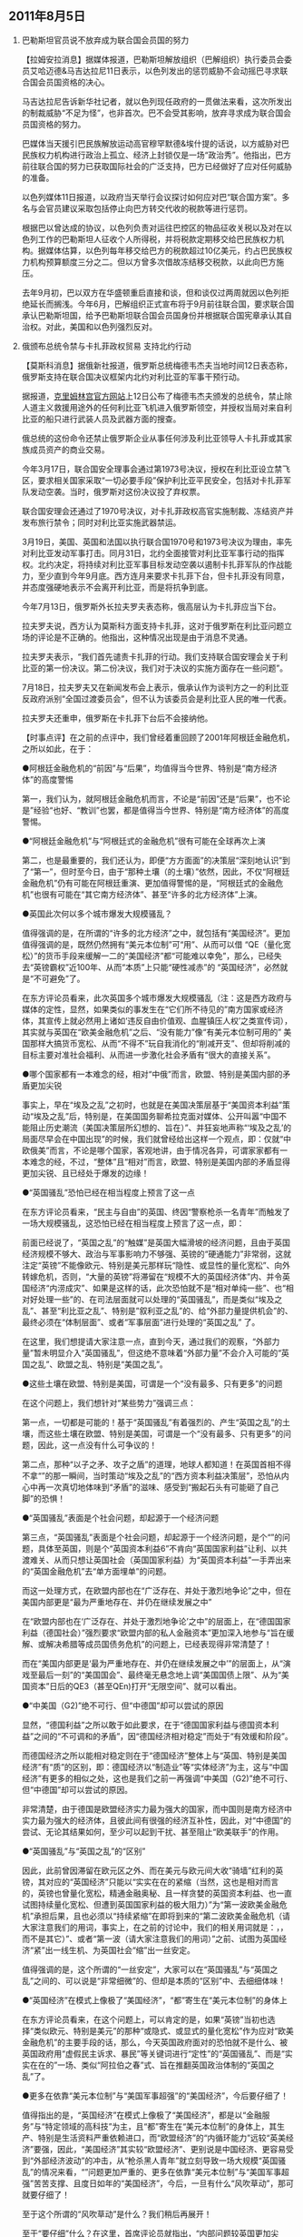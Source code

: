 # -*- org -*-

# Time-stamp: <2011-08-15 23:35:15 Monday by ldw>

#+OPTIONS: ^:nil author:nil timestamp:nil creator:nil H:2

#+STARTUP: indent

#+STYLE: <link rel="stylesheet" type="text/css" href="css/org.css">

** 2011年8月5日
   
*** 巴勒斯坦官员说不放弃成为联合国会员国的努力

 

【拉姆安拉消息】据媒体报道，巴勒斯坦解放组织（巴解组织）执行委员会委员艾哈迈德&马吉达拉尼11日表示，以色列发出的惩罚威胁不会动摇巴寻求联合国会员国资格的决心。

马吉达拉尼告诉新华社记者，就以色列现任政府的一贯做法来看，这次所发出的制裁威胁“不足为怪”，也非首次。巴不会受其影响，放弃寻求成为联合国会员国资格的努力。

巴媒体当天援引巴民族解放运动高官穆罕默德&埃什提的话说，以方威胁对巴民族权力机构进行政治上孤立、经济上封锁仅是一场“政治秀”。他指出，巴方前往联合国的努力已获取国际社会的广泛支持，巴方已经做好了应对任何威胁的准备。

以色列媒体11日报道，以政府当天举行会议探讨如何应对巴“联合国方案”。多名与会官员建议采取包括停止向巴方转交代收的税款等进行惩罚。

根据巴以曾达成的协议，以色列负责对运往巴控区的物品征收关税以及对在以色列工作的巴勒斯坦人征收个人所得税，并将税款定期移交给巴民族权力机构。据媒体估算，以色列每年移交给巴方的税款超过10亿美元，约占巴民族权力机构预算额度三分之二。但以方曾多次借故冻结移交税款，以此向巴方施压。

去年9月初，巴以双方在华盛顿重启直接和谈，但和谈仅过两周就因以色列拒绝延长<<约旦河西岸犹太人定居点限建令>>而搁浅。今年6月，巴解组织正式宣布将于9月前往联合国，要求联合国承认巴勒斯坦国，给予巴勒斯坦联合国会员国身份并根据联合国宪章承认其自治权。对此，美国和以色列强烈反对。

*** 俄颁布总统令禁与卡扎菲政权贸易 支持北约行动

 

【莫斯科消息】据俄新社报道，俄罗斯总统梅德韦杰夫当地时间12日表态称，俄罗斯支持在联合国决议框架内北约对利比亚的军事干预行动。

据报道，[[http://www.kreml.ru/][克里姆林宫官方网站]]上12日公布了梅德韦杰夫颁发的总统令，禁止除人道主义救援用途外的任何利比亚飞机进入俄罗斯领空，并授权当局对来自利比亚的船只进行武装人员及武器方面的搜查。

俄总统的这份命令还禁止俄罗斯企业从事任何涉及利比亚领导人卡扎菲或其家族成员资产的商业交易。

今年3月17日，联合国安全理事会通过第1973号决议，授权在利比亚设立禁飞区，要求相关国家采取“一切必要手段”保护利比亚平民安全，包括对卡扎菲军队发动空袭。当时，俄罗斯对这份决议投了弃权票。

联合国安理会还通过了1970号决议，对卡扎菲政权高官实施制裁、冻结资产并发布旅行禁令；同时对利比亚实施武器禁运。

3月19日，美国、英国和法国以执行联合国1970号和1973号决议为理由，率先对利比亚发动军事打击。同月31日，北约全面接管对利比亚军事行动的指挥权。北约决定，将持续对利比亚军事目标发动空袭以遏制卡扎菲军队的作战能力，至少直到今年9月底。西方连月来要求卡扎菲下台，但卡扎菲没有同意，并态度强硬地表示不会离开利比亚，而是将抗争到底。

今年7月13日，俄罗斯外长拉夫罗夫表态称，俄高层认为卡扎菲应当下台。

拉夫罗夫说，西方认为莫斯科方面支持卡扎菲，这对于俄罗斯在利比亚问题立场的评论是不正确的。他指出，这种情况出现是由于消息不灵通。

拉夫罗夫表示，“我们首先谴责卡扎菲的行动。我们支持联合国安理会关于利比亚的第一份决议。第二份决议，我们对于决议的实施方面存在一些问题”。

7月18日，拉夫罗夫又在新闻发布会上表示，俄承认作为谈判方之一的利比亚反政府派别“全国过渡委员会”，但不认为该委员会是利比亚人民的唯一代表。

拉夫罗夫还重申，俄罗斯在卡扎菲下台后不会接纳他。

 

【时事点评】在之前的点评中，我们曾经着重回顾了2001年阿根廷金融危机，之所以如此，在于：

 

●阿根廷金融危机的“前因”与“后果”，均值得当今世界、特别是“南方经济体”的高度警惕

 

 

 第一，我们认为，就阿根廷金融危机而言，不论是“前因”还是“后果”，也不论是”经验“也好、“教训”也罢，都是值得当今世界、特别是“南方经济体”的高度警惕。

 

 

●“阿根廷金融危机”与“阿根廷式的金融危机”很有可能在全球再次上演

 

第二，也是最重要的，我们还认为，即便“方方面面”的决策层“深刻地认识”到了“第一”，但时至今日，由于“那种土壤（<<北方向南方转嫁危机>>的土壤）”依然，因此，不仅“阿根廷金融危机”仍有可能在阿根廷重演、更加值得警惕的是，“阿根廷式的金融危机”也很有可能在“其它南方经济体”、甚至“许多的北方经济体”上演。

 

●英国此次何以多个城市爆发大规模骚乱？

 

值得强调的是，在所谓的“许多的北方经济”之中，就包括有“美国经济”。更加值得强调的是，既然仍然拥有“美元本位制”可“用”、从而可以借 “QE（量化宽松）”的货币手段来缓解一二的“美国经济”都“可能难以幸免”，那么，已经失去“英镑霸权”近100年、从而“本质”上只能“硬性减赤”的 “英国经济”，必然就是“不可避免”了。

 

在东方评论员看来，此次英国多个城市爆发大规模骚乱（注：这是西方政府与媒体的定性，显然，如果类似的事发生在“它们所不待见的”南方国家或经济体，其宣传上就必然用上诸如‘违反自由价值观、血腥镇压人权’之类宣传词），其实就与英国在“欧美金融危机”之后、“没有能力”像“有美元本位制可用的” 美国那样大搞货币宽松、从而“不得不”玩自我消化的“削减开支”、但却将削减的目标主要对准社会福利、从而进一步激化社会矛盾有“很大的直接关系”。

 

●哪个国家都有一本难念的经，相对“中俄”而言，欧盟、特别是美国内部的矛盾更加尖锐

 

事实上，早在“埃及之乱”之初时，也就是在美国决策层基于“美国资本利益”策动“埃及之乱”后，特别是，在美国国务聊希拉克面对媒体、公开叫嚣“中国不能阻止历史潮流（美国决策层所幻想的、旨在<<通过控制中国政治、继而最高效地控制中国经济的所谓‘民主自由’>>）”、并狂妄地声称“‘埃及之乱’的局面尽早会在中国出现”的时候，我们就曾经给出这样一个观点，即：仅就“中欧俄美”而言，不论是哪个国家，客观地讲，由于情况各异，可谓家家都有一本难念的经，不过，“整体”且“相对”而言，欧盟、特别是美国内部的矛盾显得更加尖锐、且已经处于爆发的边缘！

 

 

●“英国骚乱”恐怕已经在相当程度上预言了这一点

 

在东方评论员看来，“民主与自由”的英国、终因“警察枪杀一名青年”而触发了一场大规模骚乱，这恐怕已经在相当程度上预言了这一点，即：<<在欧盟、或者美国国内，爆发“英国式骚乱”只是时间问题，需要的只是一个机会而已，仅此而已！>>

 

前面已经说了，“英国之乱”的“触媒”是英国大幅滑坡的经济问题，且由于英国经济规模不够大、政治与军事影响力不够强、英镑的“硬通能力”非常弱，这就注定“英镑”不能像欧元、特别是美元那样玩“隐性、或显性的量化宽松”、向外转嫁危机，否则，“大量的英镑”将滞留在“规模不大的英国经济体”内、并令英国经济“内涝成灾”、如果是这样的话，此次恐怕就不是“相对单纯一些”、也“相对好处理一些”的、在司法层面就可以处理的“英国骚乱”，而是类似“埃及之乱”、甚至“利比亚之乱”、特别是”叙利亚之乱”的、给“外部力量提供机会”的、最终必须在“体制层面”、或者“军事层面”进行处理的“英国之乱” 了。

 

在这里，我们想提请大家注意一点，直到今天，通过我们的观察，“外部力量”暂未明显介入“英国骚乱”，但这绝不意味着“外部力量”不会介入可能的“英国之乱”、欧盟之乱、特别是“美国之乱”。

 

 

●这些土壤在欧盟、特别是美国，可谓是一个“没有最多、只有更多”的问题

 

在这个问题上，我们想针对“某些势力”强调三点：

 

第一点，一切都是可能的！基于“英国骚乱”有着强烈的、产生“英国之乱”的土壤，而这些土壤在欧盟、特别是美国，可谓是一个“没有最多、只有更多”的问题，因此，这一点没有什么可争议的！

 

 

第二点，那种“以子之矛、攻子之盾”的道理，地球人都知道！在英国首相不得不拿“<<民主之矛、攻自由之盾>>”的那一瞬间，当时策动“埃及之乱”的“西方资本利益决策层”，恐怕从内心中再一次真切地体味到“矛盾”的滋味、感受到“搬起石头有可能砸了自己脚”的恐惧！

 

●“英国骚乱”表面是个社会问题，却起源于一个经济问题

 

第三点，“英国骚乱”表面是个社会问题，却起源于一个经济问题，是个“<<西方国家与资本利益之间矛盾的不可调和性>>”的问题，具体至英国，则是个“英国资本利益6”不肯向“英国国家利益”让利、以共渡难关、从而只想让英国社会（英国国家利益）为“英国资本利益”一手弄出来的“英国金融危机”去“单方面埋单”的问题。

 

 

而这一处理方式，在欧盟内部也在“广泛存在、并处于激烈地争论”之中，但在美国内部更是“最为严重地存在、并仍在继续发展之中”

 

在“欧盟内部也在‘广泛存在、并处于激烈地争论’之中”的层面上，在“德国国家利益（德国社会）”强烈要求“欧盟内部的私人金融资本”更加深入地参与“旨在缓解、或解决希腊等成员国债务危机”的问题上，已经表现得非常清楚了！

 

而在“美国内部更是‘最为严重地存在、并仍在继续发展之中’”的层面上，从“演戏至最后一刻”的“美国国会”、最终毫无悬念地上调“美国国债上限”、从为“美国资本”日后的QE3（甚至QEn)打开“无限空间”、就可以看出。

 

 

●“中美国（G2)”绝不可行、但“中德国”却可以尝试的原因

 

  显然，“德国利益”之所以敢于如此要求，在于“德国国家利益与德国资本利益”之间的“不可调和的矛盾”，因“德国经济相对稳定”而处于“有效缓和阶段”。

 

而德国经济之所以能相对稳定则在于“德国经济”整体上与“英国、特别是美国经济”有“质”的区别，即：德国经济以“制造业”等“实体经济”为主，这与“中国经济”有更多的相似之处，这也是我们之前一再强调“中美国（G2)”绝不可行、但“中德国”却可以尝试的原因。

 

非常清楚，由于德国是欧盟经济实力最为强大的国家，而中国则是南方经济中实力最为强大的经济体，且彼此间有很强的经济互补性，因此，对“中德国”的尝试、无论其结果如何，至少可以起到干扰、甚至阻止“欧美联手”的作用。

 

●“英国骚乱”与“英国之乱”的“区别”

 

因此，此前曾因滞留在欧元区之外、而在美元与欧元间大收“骑墙”红利的英镑，其对应的“英国经济”只能以“实实在在的紧缩（当然，这也是相对而言的，英镑也曾量化宽松，精通金融奥秘、且一样贪婪的英国资本利益、也一直试图持续量化宽松、但遭到英国国家利益的极大阻力）”为“第一波欧美金融危机”承担后果，且也必须以“持续紧缩”在即将到来的“第二波欧美金融危机（请大家注意我们的用词，事实上，在之前的讨论中，我们的相关用词就是：<<美国次贷危机>>，<<欧美金融危机>>，而不是其它）”、或者“第一波<<全球金融危机>>（请大家注意我们的用词）”之前、试图为英国经济“紧”出一线生机、为英国社会“缩”出一丝安定。

 

值得强调的是，这个所谓的“一丝安定”，大家可以在“英国骚乱”与“英国之乱”之间的、可以说是“非常细微”的、但却是本质的“区别”中、去细细体味！

 

●“英国经济”在模式上像极了“美国经济”，“都”寄生在“美元本位制”的身体上

 

在东方评论员看来，在这个问题上，可以肯定的是，如果“英镑”当初也选择“类似欧元、特别是美元”的那种“或隐式、或显式的量化宽松”作为应对“欧美金融危机”的主要手段的话，那么，今天英国政府面对的恐怕就不是什么、被英国政府用“虚假民主诉求、暴民”等关键词进行“定性”的“英国骚乱”、而是“实实在在的”一场、类似“阿拉伯之春”式、旨在推翻英国政治体制的“英国之乱”了。

 

●更多在依靠“美元本位制”与“美国军事超强”的“美国经济”，今后要仔细了！

 

值得指出的是，“英国经济”在模式上像极了“美国经济”，都是以“金融服务”与“特定领域的高科技”为主，且“都”寄生在“美元本位制”的身体上，其生产、特别是生活资料严重依赖进口，而“欧盟经济”的“内循环能力”远较“英美经济”要强，因此，“美国经济”其实较“欧盟经济”、更别说是中国经济、更容易受到“外部经济波动”的冲击，从“枪杀黑人青年”就立刻导致一场大规模“英国骚乱”的情况来看，“<<种族问题经济化>>”问题更加严重的、更多在依靠“美元本位制”与“美国军事超强”苦苦支撑、且度日如年的“美国经济”，今后，一旦有什么“风吹草动”，那可就要仔细了！

至于这个所谓的“风吹草动”是什么？我们稍后再展开！

 

至于“要仔细”什么？在这里，首席评论员就指出，“内部问题较英国更加尖锐”的“美国政治、经济、军事体”首先要仔细的就是“<<经济问题种族化>>”。

 

因此，一旦“全球经济”因“意外的原因”、或者“计划之中的原因”而触发、并面对一场“第一次全球金融危机”的话，那么，在“谁先乱”的问题上，早已经通过“南海示强”而准备“最低限度内循环”的“中国经济”恐怕比欧洲、特别是“美国经济”要自信得多！

 

●人类社会进入现代文明以来的“最大行政腐败、经济腐败、特别是司法腐败”

 

在我们看来，弄出了美国次贷危机、以至欧美金融危机，给欧美社会、以至世界经济造成重创的“欧洲、特别是美国利益集团”，竟然没有一个“负责人”、或者“负责团体”为之承担相应的法律与经济责任、受到相应的惩罚，显见：人类社会进入现代文明以来的最大行政腐败、经济腐败、特别是司法腐败，也均莫过于此了。那位因“<<庞式骗局>>”而获罪的“金融小虾米”、那位大声责问“倒闭的为什么是雷曼、而不是其它更大的公司”的雷曼总裁，它们都在“如诉如泣”告诉人们：他们不过是两只很小、很小的替罪羔羊而已！

 

●庞氏的“如诉如泣”

 

 

在东方评论员看来，放在更大层面去观察，这种“如诉如泣”有其一定道理，但是，本质而言，它们“诉”的是“自己遭遇了极大的不公”，“泣”的是“为何受伤的偏偏是自己”，显然，它们并没有出一丝一毫的“忏悔”，它们的逻辑就是：为此负责不应是他们、而应“另有其人”，因为“美国金融机构”、特别是 “美国政府”都在玩一种“庞式骗局”，它们只不过是“参与其中”而已！

 

<<显然，这个所谓的“另有其人”的“人”，即是一种政治制度、也是一个利益集团、还是一个游戏规则。>>

 

●“欧美社会”其实也是一清二楚

 

 

<<值得强调的是，如果不是因为“格鲁吉亚回合反击”惨败，令格林斯潘时代就种下的“次贷危机”这只脓胞再也捂不下去、继而“美国利益决策层”不得不选择“定向爆破”的手段，以将其它国家、特别是欧盟也拖入金融危机，可能肯定的是，历史上“历经劫难”、素有“九尾猫”之称的百年老店--雷曼兄弟公司，由于也“足够大”，也断不可能清盘、倒闭！>>

 

事实上，对此，“欧美社会”其实也是一清二楚。

 

不然，“英国骚乱”何以打出“社会不公”的旗帜？更不然，英国首相卡梅伦何以在“强力镇压”之余，弄出“......不为虚假的民主诉求所阻挡”这一近乎“自打耳光”的“解释”？

 

●“欧美社会”何以还在容忍这种“人类现代史上最大腐败”？

 

不过，在东方评论员看来，“欧美社会”之所以还在容忍这种“人类现代史上最大腐败”，一个最主要的原因就是：<<欧元、特别是美元均用“量化宽松”的手法、暂时压住了“欧美经济烂账的账面”，从而令欧美经济仍然在“勉强的稳定运行”，令欧美民众的生活水平还没有受到不可忍受的冲击。>>

 

因此，从某个角度去看，“庞氏”本人入狱之后曾因“骗”而被“受骗入狱”的狱友“痛殴”，不过是他日“欧美民众生活水平受到不可忍受冲击”之后、稍有机会，就会“痛殴”“另有其人”之“人”的预演而已！

 

 

●“必然”之中的一件“偶然”

 

因此，在“欧盟、特别是美国”玩的这场“庞式骗局”还未“彻底破局”之前，从某种意义上讲，“英国骚乱”也算得上是一“偶然事件”，但通过上面的讨论，我们应该不难明白，这却是“必然”之中的“偶然”。

 

 

而前面已经说了，“英国经济”像极了“美国经济”，也就是说，如果“美英经济”找不到维持“庞式骗局”、或者解出“庞式骗局”的方案，那么，今天的“英国式偶然”、就定会成为明天的一种“必然”、一种“欧式、特别是美式必然”。

 

●在这个问题上，不必怀疑！

 

如果将问题放在“欧美”的层面去观察，在东方评论员看来，一旦它们中的任何一家、因“国际格局不可逆转的变化”而实质性失去“目前仍在持续的量化宽松”之能力，那么，可以肯定的是，“目前仍有待深化的”欧美金融危机“届时必然深化”，欧盟、或者美国经济至少有一家“将”不可能“稳定运行”，从而令欧盟、或者美国民众的生活水平受到不可忍受的冲击，这样，稍有机会，就有可能引发类似于“阿拉伯之春”式的欧洲之乱、或者美国之乱！

 

 

在这个问题上，不必怀疑！“民主与自由”的“大英帝国”已经用一件“必然之中的偶然事件”、给出了无可辩驳的实例！

 

●就目前而言，在国际格局中，明显处于“不可逆转状态”的是“中东破局进程”

 

毫无疑问，就目前而言，在国际格局中，明显处于“不可逆转状态”的是“中东破局进程”，而“美国利益决策层”基于“美国资本利益层面”、循着对“中东破局进程”进行“以攻为守”的原理、所策动的“埃及之乱”继续在“脱稿运行”，并已经在向“中东大乱”的方向发展。

 

 

而针对可能的“中东大乱”，我们想强调这样几点：

 

 

其一，“埃及之乱”后续发展当然会是“一大堆的之乱”，这是没有什么悬念的，因为，“策动者”之所以要“不顾一切地”策动“埃及之乱”，已经说明其“幕后策动者”下决心要策动“一大堆的之乱”、以实现其“不可告人的目的”。

 

●再谈“策动者”的所谓“不可告人的目的”

 

至于这个所谓“不可告人的目的”，在之前的点评中，我们已经详细讨论过，相关讨论的重要观点如下：

 

第一点，“策动者”的所谓“不可告人的目的”，在于：

 

尽力激化“南北撕裂”，从而一面尽可能缓和“三边撕裂”，一边尽可能利用“美元本位制”的金融霸权、在世界范围内、寻找时机、甚至“制造”时机、针对“南方经济体”、并“威、逼、利、诱”欧盟（欧元）与日本（日本），用“天量的硬通货流动性”，共同掀起一场史无前例的、由“北方”对“南方”的大兼并、大收购，直至“北方”彻底掌控“南方经济”的经济、特别是金融命脉，从而彻底地将“南方经济”“永固”在“北方经济”的最下游，从而彻底走出“欧美日债务危机”。

 

值得强调的是，如果我们抽去“三边撕裂”与“南北撕裂”两个框架之“中”的、或、两个框架之“间”的“错综复杂枝节”，就可以清楚地看到，由于“南方经济”的代表是中国经济，因此，在“北方经济”彻底掌控“南方经济”的经济、特别是金融命脉，从而彻底地将“南方经济”“永固”在“北方经济”最下游的层面上，其实现的标志，将是“北方”对中国经济、特别是金融命脉的彻底掌控。

 

第二点，显然，“这”即是“西方资本利益”说服“西方国家利益”的“说词”之一，也是从“美国国家利益”手中刚刚“拿到QE3空间”的“美国资本利益”、用以“说服”“欧洲资本利益）”与美国资本利益“一道去努力”的“说词”之一，还是刚刚与美国资本利益做出妥协，从而令“美国资本（西方资本）”可以继续“量化宽松”的“美国国家利益”、试图“先”通过“美国资本”去“说服”欧洲资本、再通过“西方资本（欧美资本）”去说服“欧洲国家利益”的“说词”之一；

第三点，在东方评论员看来，如果在“定量”的层面去观察，那么，这个“不可告人的企图”也可细化为“理论”与“操作”层面。

 

所谓“理论”层面，阿根廷总统已经说得非常清楚了，即：将金融危机的严重后果转嫁给包括拉美地区在内的新兴市场国家。

 

所谓“操作”层面，在东方评论员看来，这恐怕就是我们一再强调的通过“第三种方式的南亚破局”、伺机将中国推入南亚冲突，再对中国进行经济、特别是金融攻击。

 

至于“破局”的具体路线图，我们可以在“阿根廷金融危机”的“前前后后”中去找寻。

 

第四点，站在“西方资本”的角度，在将中国打造成“第二个阿根廷”的问题上，如果能利用“印度之乱”将中国拖入南亚军事冲突，最大限度地消耗中国的战略资源，这种消耗无疑是最大的，效果也是最好的！

 

如果不能，那么，如果能利用“巴基斯坦之乱”、并启用“拉登遗物”这笔遗产、“制造”巴基斯坦支持本拉登的“事实”，并据此联手欧盟、日本等“8北方经济”、并加上印度等“南方经济”、全面制裁巴基斯坦，就可用“一个极其困难的的巴基斯坦”去最大限度地消耗中国的战略资源，显然，由于“巴基斯坦通道”对中国极其重要，中国对巴基斯坦必然会尽力相“救”，而尽力相“救”也就意味着“极大地消耗”，毕竟巴基斯坦有1亿人口、且国内政治极其复杂！

 

此外，还有一个“已经受到制裁”的伊朗、可以消耗中国。

 

第五点，如果还不能，那么，站在“西方资本”的角度，假如“西方资本”能在“向南方国家转嫁危机”的过程中，先通过“定向引暴”某些南方经济体的金融危机，再伺机通过一场“史无前例的大兼并”、率先掌控印度、巴西等5南方经济的命脉，那么，就可以将“印度、巴西等已经掌握在手的南方经济”、或作为 “低成本生产基地”，或通过立法、行政等手段、实质性限制“中国制造”的对这些市场的进入，从而“不计成本地”用来打击“中国制造”，显然，这也是一种消耗方式。

 

而基于“阿根廷金融危机”的经验，一旦中国政府手中“用于支撑”战略资源被“西方”如此这般地大量消耗，那么，即便中国为应付经济波动而施展“非常手段”，也可能像阿根廷的“非常手段”那样、注定成为“无本之木、无源之水”！

 

最后一点，就是“西方资本”适时启动“加息周期”，在中国制造的生产成本、资金成本、运输成本最高的时候，“进一步抽取”中国的流动性，并通过在中国境内制造“社会环境”、或者“自然环境”混乱，从内、外两个方向逼中国像阿根廷政府那样妥协：为了换取所谓外援、而不得不服下“彻底私有化”的“烂药”！直到将电信、铁路、能源、矿产、特别是金融等战略行业“私有化”、“西方控股化”为止。

 

注：上述观点只是简单的罗列，建议大家重新阅读《东方时代环球时事解读.时事节简版》2011年08月05日的相关部分，以便更好地理解下面的讨论。

 

●警惕“第五点”

 

在之前的点评中，我们还说过：

 

在美国债务危机“急待深化”的大背景下，针对“美国利益”的逃生方案，我们给出了两种可能方案：

 

第一种方案，就是“第三种方式南亚破局”；

 

第二种方案，就是以“利比亚”为支点，针对科索沃问题，对欧盟（欧元）进行跨海一击。

 

然而，基于我们之前的大量讨论，大家也已知道，不论是哪一种逃生方案，要想成功，“美国利益”都必须寻求“中欧”中任何一方的“实质性配合”才行： “第三种方式南亚破局”要想成功，得到欧盟（欧元）的实质性配合是前提，不然，不仅很难离间“中欧关系”，且一旦中国在南亚方向强硬反击，美国（美元）就很难摆脱“为人（欧盟、欧元）做嫁衣”的下场！最为不确定的是，一旦中国在中东方向强硬反击，促成“中东最暴力破局（中东核竞赛）”，则西方资本主导世界的根基都将动摇。

 

因此，站在“美国利益”的角度，如果“最终”也不能得到“中欧”中任何一方的“实质性配合”，则以“西方共同利益”为出发点，通过“向”欧盟利益 “展示”上述“不可告人的目的”，以“第五点”的“可行性”、去说服“欧洲利益”，从而“先”选择“一些“相对较弱”的南方经济体（比如、阿根廷、巴西、印度等）转嫁金融危机，并以此为掩护，“定向”制造“区域性金融危机”，之后，再利用“欧美”手中的“发钞权”、伺机兼并、直至彻底掌控这些“较弱的南方经济体”，直到满足条件后就转入“第五点”的后续部分，特别是针对中国经济的部分，即：

 

  伺机通过一场“史无前例的大兼并”、率先掌控印度、巴西等南方经济的命脉，那么，就可以将“印度、巴西等已经掌握在手的南方经济”、或作为“低成本生产基地”，或通过立法、行政等手段、实质性限制“中国制造”的对这些市场的进入，从而“不计成本地”用来打击“中国制造”。

 

●第五点，缓解剂，调和剂

 

显然，讨论进行到这里，我们其实不难看出，站在“西方国家利益与资本利益”的角度看问题，则，如果“中俄”等“较强南方经济体”最终放任“欧美”顺利展开这个“第五点”，则这个“第五点”本质上可以视为“欧美”的一个、可用于“有效缓解”彼此间“不可调和之矛盾”的“缓解剂、“有效调和”彼此间“很难调和之矛盾”的“调和剂”。

 

或者也是正是看到了这一点，“中欧俄美”及“方方面面”间的“排列与组合”再次出现了变化，其中最具代表性的有这样几件事情：

 

第一，阿根廷、巴西等南美国家即将于周未召开一个南美国家会议，商量强化区域合作、以防范并抵御西方国家向南美转嫁金融危机的相关事情；

 

在东方评论员看来，由于我们非常担心会出问题的巴西可能因“又一次的阿根廷金融危机”而受到经济、特别是金融攻击，而如果西方对南美的经济、特别是金融攻击得手，最终就有可能“威、逼、利、诱”“巴西经济”最终转身变为一个“反华先锋”，这对“中国经济”而言非常重要的“南南合作”损害极大，一旦如此，“南美金融危机”就可能成为“三边撕裂”的“缓解剂”、“欧美国家与资本利益之间矛盾”的“调和剂”。

 

第二，据印度《印度时报》报道，印度国家安全顾问梅农11日就中印关系表示，印度媒体和时事评论员在谈及中印关系时要“学会温和的品质”。梅农强调，有必要确保中印两国不会对彼此产生误解。此外，他并反问：我们为什么要同像中国这样强大的邻国制造自我预言式的冲突呢？”

 

不仅如此，梅农还表示，印度将中国看成是合作伙伴之一。他称，中印双边关系既包含合作也存在竞争。尽管两国之间存在边界纠纷，但只要中印在国际领域致力于共同利益的合作，不损害双方的核心利益，两国的关系就能够像现在这样持续下去。他同时指出：“这也需要两国进行更好的交流，不要对彼此之间的行动和动机产生误解。”

 

而在东方评论员看来，由于“印度经济”极易受到经济、特别是金融攻击，而一旦西方攻击得手，那么，在“埃及之乱”的“后续发展”中出现“印度之乱”也就成了必然。

 

而在之前的点评中，我们已经指出，印度最大限度减轻“西方经济、特别是金融攻击之危险性”的可行方案，就是最大限度地强化与中国、伊朗、巴基斯坦等周边国家的关系、并建立起起码的战略互信。

 

显然，印度国家安全顾问梅农的这番讲话，印度在孟买第二次恐怖袭击后、最终宣布“....是境内恐怖分子所为”，以及印度与伊朗之间及时解决了“石油支付”问题，都是符合上述内容的。

 

南美国家与印度的言行说明，这些极易受经济、特别是金融攻击的南方经济、的确在“高度警惕”着什么！

第三，8月8日，由“郑和”号远洋训练舰和“洛阳”号导弹护卫舰组成的中国海军训练舰编队圆满完成对朝鲜的访问，从朝鲜元山起航回国。

 

值得强调的是，该编队在在访问了俄罗斯之后，访问朝鲜的。

 

第四，8月9日，俄罗斯声称，目前正在与朝鲜谈判计划修建一条穿越朝鲜的天然气管道向韩国出口天然气；

 

而除了天然气管道外，俄罗斯还计划修建一条通往朝鲜半岛的高压电力输送线以便向能源短缺的朝鲜和韩国出口电力；

 

不仅如此，俄罗斯外长还同时表示，俄罗斯还计划将西伯利亚铁路延长至朝鲜境内并经由朝鲜与韩国铁路系统相连。如果条件成熟，俄朝韩三方还可能修建一条海底隧道通往日本，这样产自西伯利亚的原油和其他矿产就可以通过铁路出口到日本。

 

●俄罗斯似乎有意承担“欧亚经济”之间的“物流运营商”与“能源、资源供应商”的双重角色。

 

如果您一直在关注东方时代环球时事解读》，那么，相信你一定会有所印像：

 

其一，俄罗斯的计划、特别是“俄朝韩三方还可能修建一条海底隧道通往日本”的计划，就是途经俄罗斯、联贯东北亚（亚洲）与西欧（欧洲）、最后“加挂”上两个孤悬在欧亚大陆之外的日本与英国之“欧亚铁路线（或高铁线）”。

 

其二，“其一”又与“中国南海示强”战略所暗含的、在“中东大乱”或“欧亚海上运输线大乱”、从而“全球经济硬着陆”的极端情况下进行“最低内循环”的“相关条件”息息相关。

 

显然，透过“俄罗斯计划”，我们不难看出俄罗斯似乎有意承担“欧亚经济”之间的“物流运营商”与“能源、资源供应商”的双重角色。

 

显然，这是俄罗斯也可以在“全球经济硬着陆”的极端情况下维持“经济基本稳定运行”的可行性方案的一部分。

 

●一切都是如此地符合逻辑！

 

第五，就是之前非常低调的欧盟与美国，近日纷纷开腔、对乌克兰逮捕那位“亲西方的”美女前总理“不约而同地”表示“非常忧虑”，其中，美国政府甚至公开呼吁乌克兰政府“立刻放人”！

 

显然，在“有人”替俄罗斯在巴基斯坦方向“测试”了一下“美国实质性启用俄罗斯通道”的“真实态度”之后，在美国的“正式反应”是“仍然未决定”、从而“根本没打算”将美国中亚战略、南亚战略、甚至全球战略的咽喉交由俄罗斯掌握之后，这样，什么“承诺俄罗斯入世”、什么“逮捕乌克兰美女前总理”，在俄罗斯眼里、已不仅仅是“只能欣赏的态度”与“不可以安全享用的成果”，而已经是“一文不值”了！

 

在这种情况下，我们再去观察“俄罗斯计划”，也就不难明白，一切都是如此地符合逻辑！

 

更加有意思的是，就在俄罗斯9日表现出“这一逻辑”之后，接着传来的消息就是：俄罗斯常驻北约代表德米特里&#8226;罗戈津周二（8月 10日）在接受俄新社采访时透露，俄罗斯与北约可能将开始就实施过俄境向阿富汗运输物资的新路线进行磋商，担俄罗斯方面不会对北约军用物资过境的问题放松。

 

显然，驻阿美军的“通道问题”，是美国决策者始终挥不去的“痛”：不论是“向中国借道（巴基斯坦通道）”、还是“向俄罗斯借道”，没有一条是“省油”的“道”！

 

●“近段的”东北亚局势明显透露出一丝诡异！

 

第六，同样是8月9日，据报道，欧盟通过红十字会与红新月会国际联合会（IFRC）向朝鲜提供了20万欧元（相当于28万美元）的水灾赈灾援助。欧盟援助的28万美元被包括在IFRC于2日提供的59万美元“赈灾紧急基金”当中，并已支付和使用。

显然，通过“第五”与“第六”，我们不难感觉到“近段的”东北亚局势明显透露出一丝诡异！

 

同样，如果您一直在阅读《东方时代环球时事解读》，那么，相信你一定会想到，早在欧盟“扛着几袋粮食”赶赴平壤“评估朝鲜粮食问题”的时候，我们就说过：欧盟这是在拿“欧盟支持、甚至准备参与东北亚经济一体化”的“态度”与北京淘换“中国的利比亚配合”。

 

毫无疑问，通过上面的内容，我们可以清楚地感觉到，韩国内部有了变化、至少是那种“对美一边倒”的对外政策出现了“政策层面的调整”。

 

●明眼人一看就知：“极端亲美的李明博势力”明显在“遭遇清算”

 

第七，事实上，自韩国国内突然追查“驻韩美军就地秘密倾倒危险化学品”、特别是媒体高调曝光“韩国高级将领向美国出售韩国机密情报”以来，明眼人一看就知：“极端亲美的李明博势力”明显在“遭遇清算”。

 

众所周知，李明博政府不仅在“天安舰事件”、及“朝鲜炮击韩国军事目标”两个问题上始终没有给出一个令韩国社会满意的交代（一，韩国社会相当多的人认为天安舰事件真相与李明博政府公布的有出入，二，如果真相为李明博政府所说，则韩国政府又缺乏相应的惩罚措施，这同样令人不满），更关键的是，种种迹象显示，李明博领导下的韩国经济已经岌岌可危，极可能再次遭受97年亚洲金融风暴式的重大打击，因此，迫使李明博政府主动缓和与朝鲜、特别是与中国的关系，也就成了“韩国经济”的当务之急。

 

有意思的是，就在这个期间，日韩之间的关系因“日本主挑动主权之争”而突然紧张起来，而针对日本议员执意访问日韩间有争议岛屿，李明博政府也表现得非常强硬，而同时为“日韩”最重要盟国的美国、却突然出手“架秧子”。

 

●“架秧子”的警告意味是明显的：没有美国这个盟友，所谓的“大韩民国”什么都不是！

 

8月8日，据媒体报道，美国最近向国际水文组织(IHO)致函，提出应将东海单独标记为日本海的立场。IHO通过官网详细介绍这一提议，证实了该说法。

 

该说法立刻引起韩国的不满与强烈抗议。

 

而到了8月10日。美国政府则再次强调：支持将韩国地图所标称的“东海（注：日本海）”正式采用“日本海”的标注，并称其“符合美国标准，并无更改打算”，从而在引起韩国政府“强烈抗议”之余，也着实让韩国内部“间接领悟”了“李明博政权所奉行之亲美政策”的必要性，美国在这个时候出手“架秧子”的警告意味是明显的：没有美国这个盟友，所谓的“大韩民国”什么都不是！

 

有意思的是，也就在“韩美”之间围绕“标注”问题争吵、且韩国内部“间接领悟”了“美国很生气、后果很严重”的同时，韩国军方突然称：朝鲜10日向存在争议的“北方界线”附近开炮。

 

●没有朝鲜（中国）的配合，美国想像以往那般维护好“美韩军事同盟”、甚至“美日军事同盟”的尊严，那是做梦！

 

显然，在中国编队刚刚离开、欧盟一再向朝鲜（东北亚经济一体化）示好，而“美国东北亚政策”不仅迟迟不肯重新做人、甚至在关键时刻出手阻止“韩国内部”清算李明博、及微调对外政策的情况下，朝鲜用炮声也让美国“直接领悟”了一点，那就是：没有朝鲜（中国）的配合，绝对实力与相对实力均已实质性下降、且在加速下降的美国，想像以往那般维护好“美韩军事同盟”、甚至“美日军事同盟”的尊严，那是做梦！人们永远要问：炮击之下，“美韩同盟”在哪里？

 

而一旦朝鲜半岛不稳，“美日军事同盟”就会吃重，而要压住比韩国更难控制的日本，美国势必消耗更多的战略资源，其中就包括必须缓和“中美关系”、从而强化中国在<<利比亚问题>>、<<中东和平问题>>、特别是<<科索沃问题>>上的发言权，并促进“中欧战略靠近”，而这，又明显与“美国南亚政策”相矛盾。

 

 

不仅如此，随着“中欧”、再加上“中俄”之间的战略靠近（比如，<<俄罗斯计划>>），即便美国促成“欧亚、特别是中国海上运输线之乱”、或者“非洲的苏丹化、索马里化”，但“中国南海示强”所暗含的“最低内循环”也就更加有了保障！

 

 

●朝鲜10日炮击的结果就是

 

因此，朝鲜10日炮击的结果就是，8月11日，美国国务院发言人努兰德在当天举行的例行新闻发布会上表示，据美国政府了解，韩朝之间的炮击已经结束，美国期望韩朝能够改善关系，并期待朝鲜做出符合纽约会谈成果的举措，以便重启六方会谈，美国已就此向朝方表示了顾虑，并会继续敦促朝鲜保持克制。

 

显然，美国人的态度就是：“朝美之间在纽约谈好了的东西”仍然有效，不受炮击影响。毫无疑问，这一顿炮，对韩国而言，又“白挨”了！而让韩国李明博政府更加郁闷的是，如果就这样“重启六方会谈”，那么，也就意味着“天安舰事件”上的那几十条人命也“白死”了，套用上面的话来说，美国的态度也就是： “韩朝之间的‘天安号事件’已经结束”，及“美国期望韩朝能够改善关系”，并“重启六会谈”！

 

●美国决策层眼下最着急做的事情有两件

 

非常清楚，美国的“战略注意力”无法停留在东北亚，因为，美国决策层眼下最着急做的事情有两件：

 

第一，解开“两种逃生方案（见之前的点评）”的“共同死结”，也就是：寻求“中欧”中任何一方的“实质性配合”、以获取“对另一方展开攻击”的“条件”。之后，或就此发动攻击，或以此“条件”要挟“另一方”提供“实质性配合”，从而“不战而屈人之兵”！

 

第二，如果“第一”无法实现，则通过另外几种手段、特别是“第五点”去遂行上述“不可告人的目的”。

 

而对中国而言，除了要以“无误”的策略“确保”美国无法解开“两种逃生方案”的“共同死结”之外，更重要的是，针对美国所谓“不可告人的目的”，特别是其中的“第五点”，要准备“随时出手破解”。

 

●警惕美国资本对中国香港、中国台湾进行的、旨在“声东击西”的金融攻击

 

在之前的点评中，针对“美国资本”可能进行的“第三种方式南亚破局”，我们曾经提醒：警惕美国资本对中国香港、中国台湾进行的、旨在“声东击西”的金融攻击。

 

此外，我们还曾经提醒，中国要做好国内安全层面的保护工作，包括<<金融安全（网络安全）>>层面的工作。

 

而最新消息是，中国香港的证券交易系统连续两个交易日受到黑客的“有组织攻击”，另外，期间，香港市场明显出现异常波动。

 

●要密切注意南美、印度、东亚国家可能出现的经济、特别是金融危机

 

显然，在我们“对此不感意外”的同时，我们想强调的是：除了更加倍地做好国内各个层面的相关安全工作之外，中国决策层还要密切注意南美、印度、东亚国家可能出现的、因“种种原因（比如、恐怖袭击、金融大案、网络瘫痪等）”引发的经济、特别是金融危机。

 

而这些金融危机一旦出现，就要警惕上述“不可告人的目的”中的各种情况，特别是“第五点”的局面。

 

 

因此，“破解”的原理是一目了然的，那就是针对美国遂行上述“不可告人的目的”的最大优势，也就是“美元本位制”、或者在此“具体理解”为“QE-N”的“量化宽松”之手段，从而：

 

 

第一，“或”尽一切可能的手段、以最大限度地“鼓励”欧盟（欧元）下决心快速解决“科索沃独立后续发展”、并下决心向“欧盟彻底整合的目标”进行“冲刺”；

 

在这个问题上，那架一举报销了、”打死拉登”美国海豹第6分队21名美国海豹突击队员的坠机事件，就可以很好地起到这一效果。

 

大家不要忘记了，通过“打死拉登”的秘密军事行动，美国可是向方方面面演示了“两种特殊能力”的，一是，控制巴基斯坦核武库、并斩首巴基斯坦军事指挥机构的军事特殊能力；

 

再一个，就是“美国资本”掌控全球货币与资本市场的金融特殊能力；

 

而随着执行该次任务的“美国海豹第6分队”中的“21名美国海豹突击队员”被阿富汗反美武装一击致命，美国当时所展示的所谓“军事特殊能力”，也就烟消云散了！

 

值得强调的是，“瞄准”并“打”下一架“支努干”直升机相对容易，最难的是，“知道是谁”并“传递”相关信息的能力。

显然，随着“打死拉登”的、美国最精锐的“海豹第6分队”中的“21名美国海豹突击队员”被装备简陋的阿富汗反美武装一举歼灭，从上任美国防长就开始打造的、特别针对南亚（巴基斯坦）的、被美国决策层赋予了关键时刻可夺取巴基斯坦核武器之特殊任务的、在“打死拉登”中大显神威的“美国特种部队作战能力”，也就成了一个笑话。对此，我们的劝告就是：在阿富汗这个地方，两个大国在旁边盯着，因此，很多时候，之所以看不见你，是因为不想看见你！自己可不要自以为披了件隐身斗蓬！这不，闹笑话了吧！

 

至于“美国的特殊金融能力”，由于美国特种部队此次折戟沉沙，因此，本来还有意效仿“美国秘密军事行动”的印度，之后，如再遇到意外，就更有理由保持冷静了，这样，美国顺势演示给印度经济、特别是印度金融看的、旨在逼迫印度提供“南亚破局实质性配合”的“美国特殊金融能力”，其威力也就大打折扣了！

 

●东方评论员想强调一点

 

第二，“或”紧盯叙利亚这个“止损点”，一旦被“有效击穿”，且就要以“中东彻底破局”的方式、以瓦解“石油美元结算制（美元本位制）”为目的的任何手段进行反击，即便是“中东大乱”也在所不惜。

 

在这个问题上，东方评论员想强调一点，在“伊核问题”问题上，任何势力，不论它之前如何，也不论它之前与中国关系是否友好，如果其“所做所为”最终将“实质性伤害”到中国“在伊朗核问题上的核心利益”者，都将是中国的敌人，在这个问题上，毫无疑问，“中东大乱”如果最终也伤害到它，那也将是“令人遗憾”的！

 

我们注意到，最新消息是，利比亚反对派的战斗力近段显著增强，显然，这是得到了军火援助与外交支持，至于前者，这是违反联合国相关决议的。显然，外交支持可以人“俄颁布总统令禁与卡扎菲政权贸易支持北约行动”的新闻中清楚地看到，至于军火援助嘛？

 

不过，只要俄罗斯不反对，中国也不阻止，那么，“违反”也就违反了，因为，真正想阻止的“人（美国）”，“阻止”两个字实在是“既说不出口、也拿不出手”！

 

至于原因嘛，一来，表面上，为了“美国的全球战略”这个大局，美国还不能与欧盟公开翻脸！因为，美国还想着“第一”，如果“第一”不成，也惦记着 “第二”，而实现“第二”的关键，就是欧盟不与中国联手阻止“美国QE3”，并与美国（美元）联手，用欧元与美元这“两大硬通货”、去水淹“南方经济”！

 

二来，如果公开阻止，导致欧美“公开撕裂”，则无疑就给了“中俄”以可乘之机，则不论是欧盟回归“国际社会”、与“中俄”一道强行打通进3出加沙的 “第三条通道”、从而废掉“石油结算制”的基石，还是与“中俄”一道、参照“中国南海示强”所暗含的“最低内循环”，从而放手“中东大乱”，自己则在“利比亚之乱”与“中东之乱”的掩护下，强行整合欧盟，彻底解决科索沃问题，这两种结果都是“美国利益”不能承受之重！且必然引发类似于“阿拉伯之春”式的美国之乱！

 

值得强调的是，在欧盟回归“国际社会”、与“中俄”一道强行打通进出加沙的“第三条通道”、从而废掉“石油结算制”基石的问题上，“巴勒斯坦官员说不放弃成为联合国会员国的努力”就有这样的苗头。

 

显然，这样的事，如果没有欧盟支持，仅靠“中俄”两家的力量，是无法做到令“巴勒斯坦如此坚持”的。

 

 

●中国打造航母平台原本就立足于“打”、时刻准备打击敌人与挑衅!

 

如果在这个层面去观察中国航母平台在这个时间段里进行试航、及美国立刻要求中国解释航母的用途，也就不难明白两点：

 

第一，中国航母试航、既是在为随时掌控中国南海做6准备，也是在为随时前往亚丁湾、地中海、及欧亚海上运输线打海盗、甚至为强行打通“第三条通道”做准备，还是为伺机解放台湾、统一中国做准备，同样是为了必要时予以周边宵小（包括日本）以痛击做准备。

 

第一句话，中国打造航母平台原本就立足于“打”、时刻准备打击敌人与挑衅!

 

●中国打造航母平台也立足于“护”、时刻准备保护自己的朋友与利益！

 

第二，中国航母试航、在“第一”的基础上，我们也不难看出，这也是在为维护“中国经济最低内循环”的“必要条件”做准备。

 

值得强调的是，中国航母问世的“现实意义”除了上述两点之外，还在于以此为“水面支点”，结合太空中的中段反导、空中的隐型战机等层面的相对优势，从此之后，中国军事力量将可以为自己的海外“核心战略节点”提供有效的军事保护，这一点，对中国类似于“在苏丹的核心利益”而言，或或类似于苏丹之类的友好国家而言，特别具有现实意义。

 

第二句话，中国打造航母平台也立足于“护”、时刻准备保护朋友！

 

由于中国至今没有公开调整中国的国防政策与外交原则，在海上没有军事基地，因此，将首艘航母定性为“科研与训练舰”是再灵活不过了，显然，全世界都可以“搞科研”、任何地方都可以“搞训练”。
